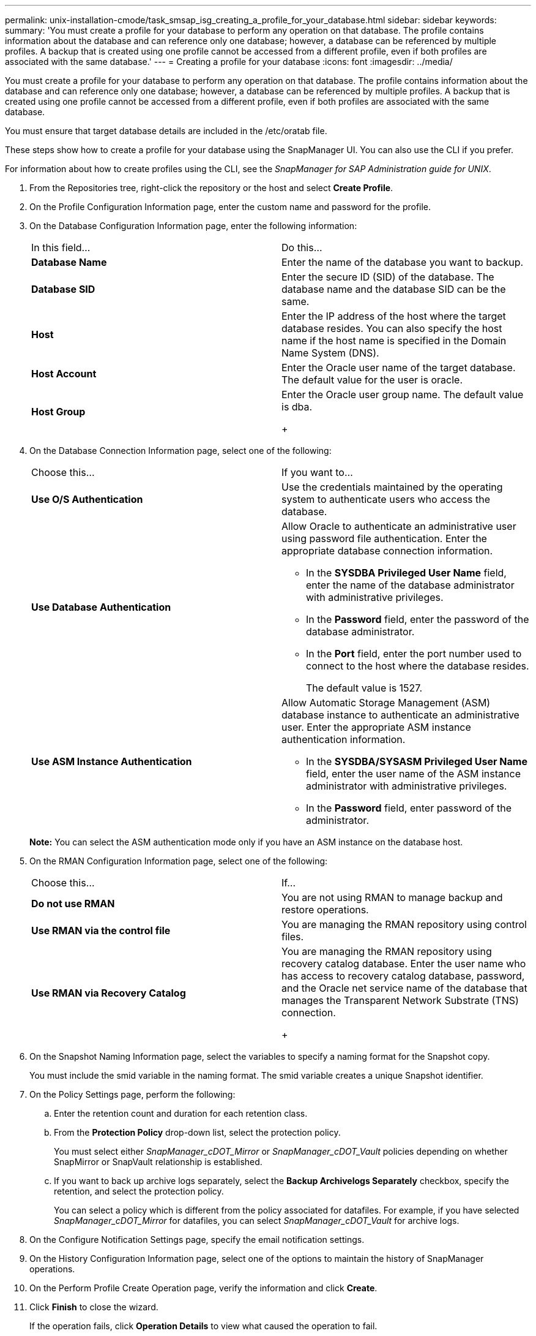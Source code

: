 ---
permalink: unix-installation-cmode/task_smsap_isg_creating_a_profile_for_your_database.html
sidebar: sidebar
keywords: 
summary: 'You must create a profile for your database to perform any operation on that database. The profile contains information about the database and can reference only one database; however, a database can be referenced by multiple profiles. A backup that is created using one profile cannot be accessed from a different profile, even if both profiles are associated with the same database.'
---
= Creating a profile for your database
:icons: font
:imagesdir: ../media/

[.lead]
You must create a profile for your database to perform any operation on that database. The profile contains information about the database and can reference only one database; however, a database can be referenced by multiple profiles. A backup that is created using one profile cannot be accessed from a different profile, even if both profiles are associated with the same database.

You must ensure that target database details are included in the /etc/oratab file.

These steps show how to create a profile for your database using the SnapManager UI. You can also use the CLI if you prefer.

For information about how to create profiles using the CLI, see the _SnapManager for SAP Administration guide for UNIX_.

. From the Repositories tree, right-click the repository or the host and select *Create Profile*.
. On the Profile Configuration Information page, enter the custom name and password for the profile.
. On the Database Configuration Information page, enter the following information:
+
|===
| In this field...| Do this...
a|
*Database Name*
a|
Enter the name of the database you want to backup.
a|
*Database SID*
a|
Enter the secure ID (SID) of the database.    The database name and the database SID can be the same.
a|
*Host*
a|
Enter the IP address of the host where the target database resides.    You can also specify the host name if the host name is specified in the Domain Name System (DNS).
a|
*Host Account*
a|
Enter the Oracle user name of the target database.    The default value for the user is oracle.
a|
*Host Group*
a|
Enter the Oracle user group name.    The default value is dba.
+
|===

. On the Database Connection Information page, select one of the following:
+
|===
| Choose this...| If you want to...
a|
*Use O/S Authentication*
a|
Use the credentials maintained by the operating system to authenticate users who access the database.
a|
*Use Database Authentication*
a|
Allow Oracle to authenticate an administrative user using password file authentication. Enter the appropriate database connection information.

 ** In the *SYSDBA Privileged User Name* field, enter the name of the database administrator with administrative privileges.
 ** In the *Password* field, enter the password of the database administrator.
 ** In the *Port* field, enter the port number used to connect to the host where the database resides.
+
The default value is 1527.

a|
*Use ASM Instance Authentication*
a|
Allow Automatic Storage Management (ASM) database instance to authenticate an administrative user. Enter the appropriate ASM instance authentication information.

 ** In the *SYSDBA/SYSASM Privileged User Name* field, enter the user name of the ASM instance administrator with administrative privileges.
 ** In the *Password* field, enter password of the administrator.

+
|===
*Note:* You can select the ASM authentication mode only if you have an ASM instance on the database host.

. On the RMAN Configuration Information page, select one of the following:
+
|===
| Choose this...| If...
a|
***Do not use RMAN***
a|
You are not using RMAN to manage backup and restore operations.
a|
***Use RMAN via the control file***
a|
You are managing the RMAN repository using control files.
a|
***Use RMAN via Recovery Catalog***
a|
You are managing the RMAN repository using recovery catalog database.     Enter the user name who has access to recovery catalog database, password, and the Oracle net service name of the database that manages the Transparent Network Substrate (TNS) connection.
+
|===

. On the Snapshot Naming Information page, select the variables to specify a naming format for the Snapshot copy.
+
You must include the smid variable in the naming format. The smid variable creates a unique Snapshot identifier.

. On the Policy Settings page, perform the following:
 .. Enter the retention count and duration for each retention class.
 .. From the *Protection Policy* drop-down list, select the protection policy.
+
You must select either _SnapManager_cDOT_Mirror_ or _SnapManager_cDOT_Vault_ policies depending on whether SnapMirror or SnapVault relationship is established.

 .. If you want to back up archive logs separately, select the *Backup Archivelogs Separately* checkbox, specify the retention, and select the protection policy.
+
You can select a policy which is different from the policy associated for datafiles. For example, if you have selected _SnapManager_cDOT_Mirror_ for datafiles, you can select _SnapManager_cDOT_Vault_ for archive logs.
. On the Configure Notification Settings page, specify the email notification settings.
. On the History Configuration Information page, select one of the options to maintain the history of SnapManager operations.
. On the Perform Profile Create Operation page, verify the information and click *Create*.
. Click *Finish* to close the wizard.
+
If the operation fails, click *Operation Details* to view what caused the operation to fail.

*Related information*

https://library.netapp.com/ecm/ecm_download_file/ECMP12481453[SnapManager 3.4.1 for SAP Administration Guide for UNIX]
